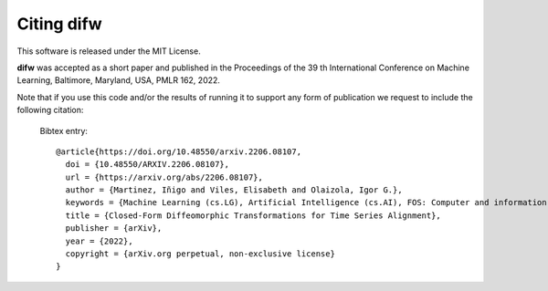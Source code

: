 .. _citing:

Citing difw
===========

This software is released under the MIT License. 

**difw** was accepted as a short paper and published in the Proceedings of the 39 th International Conference on Machine Learning, Baltimore, Maryland, USA, PMLR 162, 2022.

Note that if you use this code and/or the results of running it to support any form of publication we request to include the following citation:

  Bibtex entry::

    @article{https://doi.org/10.48550/arxiv.2206.08107,
      doi = {10.48550/ARXIV.2206.08107},
      url = {https://arxiv.org/abs/2206.08107},
      author = {Martinez, Iñigo and Viles, Elisabeth and Olaizola, Igor G.},
      keywords = {Machine Learning (cs.LG), Artificial Intelligence (cs.AI), FOS: Computer and information sciences, FOS: Computer and information sciences},
      title = {Closed-Form Diffeomorphic Transformations for Time Series Alignment},
      publisher = {arXiv},
      year = {2022},
      copyright = {arXiv.org perpetual, non-exclusive license}
    }

